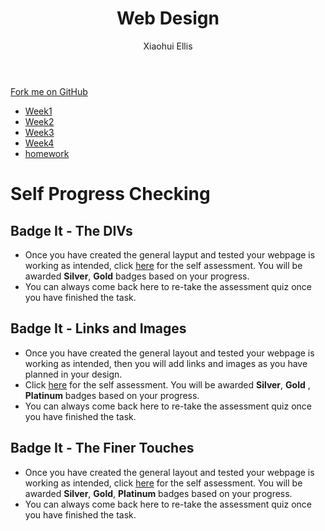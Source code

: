 #+STARTUP:indent
#+HTML_HEAD: <link rel="stylesheet" type="text/css" href="css/styles.css"/>
#+HTML_HEAD_EXTRA: <link href='http://fonts.googleapis.com/css?family=Ubuntu+Mono|Ubuntu' rel='stylesheet' type='text/css'>
#+HTML_HEAD_EXTRA: <script src="http://ajax.googleapis.com/ajax/libs/jquery/1.9.1/jquery.min.js" type="text/javascript"></script>
#+HTML_HEAD_EXTRA: <script src="js/navbar.js" type="text/javascript"></script>
#+OPTIONS: f:nil author:Xiaohui Ellis num:nil creator:nil timestamp:nil toc:nil html-style:nil

#+TITLE: Web Design
#+AUTHOR: Xiaohui Ellis

#+BEGIN_HTML
  <div class="github-fork-ribbon-wrapper left">
    <div class="github-fork-ribbon">
      <a href="https://github.com/digixc/7-CS-IndependentWebDev">Fork me on GitHub</a>
    </div>
  </div>
<div id="stickyribbon">
    <ul>
      <li><a href="1_Lesson.html">Week1</a></li>
      <li><a href="2_Lesson.html">Week2</a></li>
      <li><a href="3_Lesson.html">Week3</a></li>
      <li><a href="4_Lesson.html">Week4</a></li>
      <li><a href="Homework.html">homework</a></li>
    </ul>
  </div>
#+END_HTML

* COMMENT Use as a template
:PROPERTIES:
:HTML_CONTAINER_CLASS: activity
:END:
** Learn It
:PROPERTIES:
:HTML_CONTAINER_CLASS: learn
:END:

** Research It
:PROPERTIES:
:HTML_CONTAINER_CLASS: research
:END:

** Design It
:PROPERTIES:
:HTML_CONTAINER_CLASS: design
:END:

** Build It
:PROPERTIES:
:HTML_CONTAINER_CLASS: build
:END:

** Test It
:PROPERTIES:
:HTML_CONTAINER_CLASS: test
:END:

** Run It
:PROPERTIES:
:HTML_CONTAINER_CLASS: run
:END:

** Document It
:PROPERTIES:
:HTML_CONTAINER_CLASS: document
:END:

** Code It
:PROPERTIES:
:HTML_CONTAINER_CLASS: code
:END:

** Program It
:PROPERTIES:
:HTML_CONTAINER_CLASS: program
:END:

** Try It
:PROPERTIES:
:HTML_CONTAINER_CLASS: try
:END:

** Badge It
:PROPERTIES:
:HTML_CONTAINER_CLASS: badge
:END:

** Save It
:PROPERTIES:
:HTML_CONTAINER_CLASS: save
:END:

* Self Progress Checking
:PROPERTIES:
:HTML_CONTAINER_CLASS: activity
:END:

** Badge It - The DIVs
:PROPERTIES:
:HTML_CONTAINER_CLASS: badge
:END:

- Once you have created the general layput and tested your webpage is working as intended, click [[https://www.bournetolearn.com/quizzes/y7-webDesign/Lesson_2/][here]] for the self assessment. You will be awarded *Silver*, *Gold* badges based on your progress.
- You can always come back here to re-take the assessment quiz once you have finished the task.



** Badge It - Links and Images
:PROPERTIES:
:HTML_CONTAINER_CLASS: badge
:END:

- Once you have created the general layout and tested your webpage is working as intended, then you will add links and images as you have planned in your design.
- Click [[https://www.bournetolearn.com/quizzes/y7-webDesign/Lesson_2/][here]] for the self assessment. You will be awarded *Silver*, *Gold* , *Platinum* badges based on your progress.
- You can always come back here to re-take the assessment quiz once you have finished the task.


** Badge It - The Finer Touches
:PROPERTIES:
:HTML_CONTAINER_CLASS: badge
:END:

- Once you have created the general layout and tested your webpage is working as intended, click [[https://www.bournetolearn.com/quizzes/y7-webDesign/Lesson_2/][here]] for the self assessment. You will be awarded *Silver*, *Gold*, *Platinum* badges based on your progress.
- You can always come back here to re-take the assessment quiz once you have finished the task.
